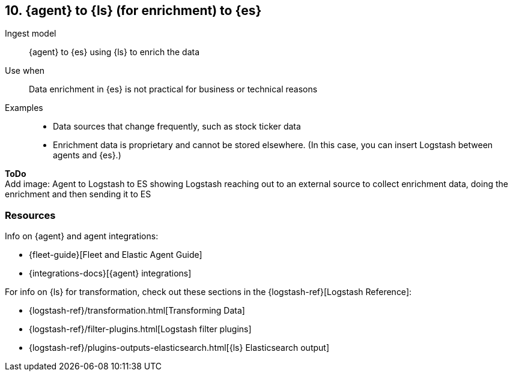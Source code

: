 [[ls-enrich]]
== 10. {agent} to {ls} (for enrichment) to {es}

Ingest model::
{agent} to {es} using {ls} to enrich the data

Use when::
Data enrichment in {es} is not practical for business or technical reasons

Examples::
* Data sources that change frequently, such as stock ticker data
* Enrichment data is proprietary and cannot be stored elsewhere. 
(In this case, you can insert Logstash between agents and {es}.)

**ToDo** +
Add image: Agent to Logstash to ES showing Logstash reaching out to an external source to collect enrichment data, doing the enrichment and then sending it to ES

[discrete]
[[ls-enrich-resources]]
=== Resources

Info on {agent} and agent integrations:

* {fleet-guide}[Fleet and Elastic Agent Guide]
* {integrations-docs}[{agent} integrations]

For info on {ls} for transformation, check out these sections in the {logstash-ref}[Logstash Reference]:

* {logstash-ref}/transformation.html[Transforming Data] 
* {logstash-ref}/filter-plugins.html[Logstash filter plugins]
* {logstash-ref}/plugins-outputs-elasticsearch.html[{ls} Elasticsearch output]

